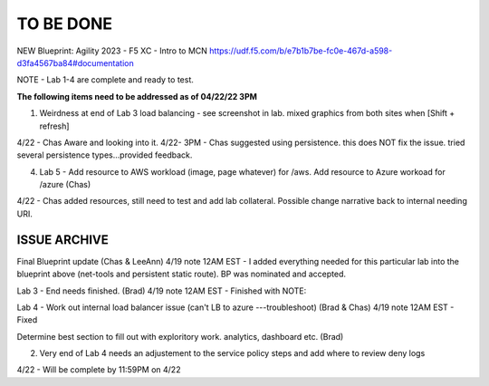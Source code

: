 TO BE DONE
===========

NEW Blueprint: Agility 2023 - F5 XC - Intro to MCN https://udf.f5.com/b/e7b1b7be-fc0e-467d-a598-d3fa4567ba84#documentation

NOTE - Lab 1-4 are complete and ready to test. 

**The following items need to be addressed as of 04/22/22 3PM**


1. Weirdness at end of Lab 3 load balancing - see screenshot in lab. mixed graphics from both sites when [Shift + refresh] 

4/22 - Chas Aware and looking into it.  
4/22- 3PM - Chas suggested using persistence. this does NOT fix the issue. tried several persistence types...provided feedback. 


4. Lab 5 - Add resource to AWS workload (image, page whatever) for /aws. Add resource to Azure workoad for /azure (Chas)

4/22 -  Chas added resources, still need to test and add lab collateral.  Possible change narrative back to internal needing URI.




ISSUE ARCHIVE
----------------

Final Blueprint update (Chas & LeeAnn) 
4/19 note 12AM EST - I added everything needed for this particular lab into the blueprint above (net-tools and persistent static route). BP was nominated and accepted.


Lab 3 - End needs finished.  (Brad) 
4/19 note 12AM EST - Finished with NOTE:

Lab 4 - Work out internal load balancer issue (can't LB to azure ---troubleshoot) (Brad & Chas)
4/19 note 12AM EST - Fixed 

Determine best section to fill out with exploritory work. analytics, dashboard etc. (Brad)

2. Very end of Lab 4 needs an adjustement to the service policy steps and add where to review deny logs

4/22 - Will be complete by 11:59PM on 4/22

 